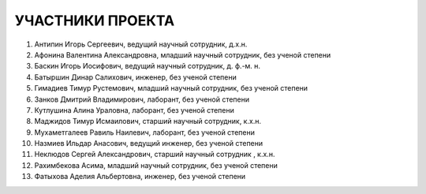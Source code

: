 УЧАСТНИКИ ПРОЕКТА
=================

1. Антипин Игорь Сергеевич, ведущий научный сотрудник, д.х.н.
2. Афонина Валентина Александровна, младший научный сотрудник,  без ученой степени
3. Баскин Игорь Иосифович, ведущий научный сотрудник, д. ф.-м. н.
4. Батыршин Динар Салихович, инженер,  без ученой степени
5. Гимадиев Тимур Рустемович, младший научный сотрудник,  без ученой степени
6. Занков Дмитрий Владимирович, лаборант,  без ученой степени
7. Кутлушина Алина Ураловна, лаборант,  без ученой степени
8. Маджидов Тимур Исмаилович, старший научный сотрудник, к.х.н.
9. Мухаметгалеев Равиль Наилевич, лаборант,  без ученой степени
10. Назмиев Ильдар Анасович, ведущий инженер,  без ученой степени
11. Неклюдов Сергей Александрович, старший научный сотрудник , к.х.н.
12. Рахимбекова Асима, младший научный сотрудник,  без ученой степени
13. Фатыхова Аделия Альбертовна, инженер,  без ученой степени
